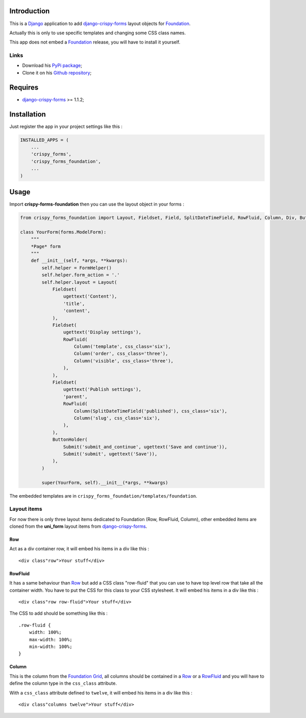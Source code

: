 .. _docutils: http://docutils.sourceforge.net/
.. _Django: https://www.djangoproject.com/
.. _django-crispy-forms: https://github.com/maraujop/django-crispy-forms
.. _Foundation: http://github.com/zurb/foundation
.. _Foundation Grid: http://foundation.zurb.com/docs/grid.php

Introduction
============

This is a `Django`_ application to add `django-crispy-forms`_ layout objects for `Foundation`_.

Actually this is only to use specific templates and changing some CSS class names.

This app does not embed a `Foundation`_ release, you will have to install it yourself.

Links
*****

* Download his `PyPi package <http://pypi.python.org/pypi/crispy-forms-foundation>`_;
* Clone it on his `Github repository <https://github.com/sveetch/crispy-forms-foundation>`_;

Requires
========

* `django-crispy-forms`_ >= 1.1.2;

Installation
============

Just register the app in your project settings like this :

.. sourcecode:: python

    INSTALLED_APPS = (
        ...
        'crispy_forms',
        'crispy_forms_foundation',
        ...
    )

Usage
=====

Import **crispy-forms-foundation** then you can use the layout object in your forms :
    
.. sourcecode:: python

    from crispy_forms_foundation import Layout, Fieldset, Field, SplitDateTimeField, RowFluid, Column, Div, ButtonHolder, Submit, HTML

    class YourForm(forms.ModelForm):
        """
        *Page* form
        """
        def __init__(self, *args, **kwargs):
            self.helper = FormHelper()
            self.helper.form_action = '.'
            self.helper.layout = Layout(
                Fieldset(
                    ugettext('Content'),
                    'title',
                    'content',
                ),
                Fieldset(
                    ugettext('Display settings'),
                    RowFluid(
                        Column('template', css_class='six'),
                        Column('order', css_class='three'),
                        Column('visible', css_class='three'),
                    ),
                ),
                Fieldset(
                    ugettext('Publish settings'),
                    'parent',
                    RowFluid(
                        Column(SplitDateTimeField('published'), css_class='six'),
                        Column('slug', css_class='six'),
                    ),
                ),
                ButtonHolder(
                    Submit('submit_and_continue', ugettext('Save and continue')),
                    Submit('submit', ugettext('Save')),
                ),
            )
            
            super(YourForm, self).__init__(*args, **kwargs)

The embedded templates are in ``crispy_forms_foundation/templates/foundation``.

Layout items
************

For now there is only three layout items dedicated to Foundation (Row, RowFluid, Column), other embedded items are cloned from the **uni_form** layout items from `django-crispy-forms`_.

Row
---

Act as a div container row, it will embed his items in a div like this : ::

    <div class"row">Your stuff</div>


RowFluid
--------

It has a same behaviour than `Row`_ but add a CSS class "row-fluid" that you can use to have top level row that take all the container width. You have to put the CSS for this class to your CSS stylesheet. It will embed his items in a div like this : ::

    <div class"row row-fluid">Your stuff</div>

The CSS to add should be something like this : ::

    .row-fluid {
        width: 100%;
        max-width: 100%;
        min-width: 100%;
    }

Column
------

This is the column from the `Foundation Grid`_, all columns should be contained in a `Row`_ or a `RowFluid`_ and you will have to define the column type in the ``css_class`` attribute.

With a ``css_class`` attribute defined to ``twelve``, it will embed his items in a div like this : ::

    <div class"columns twelve">Your stuff</div>
